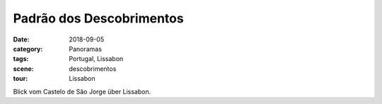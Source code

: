 Padrão dos Descobrimentos
=========================

:date:     2018-09-05
:category: Panoramas
:tags:     Portugal, Lissabon
:scene:    descobrimentos
:tour:     Lissabon

Blick vom Castelo de São Jorge über Lissabon.
